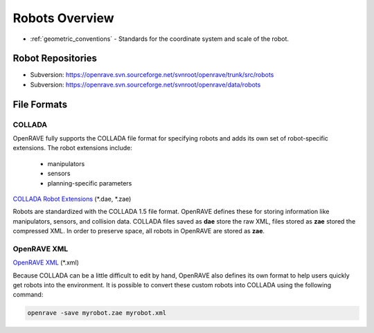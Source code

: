 .. _robots_overview:

Robots Overview
===============

* :ref:`geometric_conventions` - Standards for the coordinate system and scale of the robot.

.. _robots_repositories:

Robot Repositories
------------------

* Subversion: https://openrave.svn.sourceforge.net/svnroot/openrave/trunk/src/robots

* Subversion: https://openrave.svn.sourceforge.net/svnroot/openrave/data/robots

File Formats
------------

COLLADA
~~~~~~~

OpenRAVE fully supports the COLLADA file format for specifying robots and adds its own set of robot-specific extensions. The robot extensions include:

    * manipulators
    * sensors
    * planning-specific parameters

`COLLADA Robot Extensions <http://openrave.programmingvision.com/wiki/index.php/Format:COLLADA>`_ (\*.dae, \*.zae)

Robots are standardized with the COLLADA 1.5 file format. OpenRAVE defines these for storing information like manipulators, sensors, and collision data. COLLADA files saved as **dae** store the raw XML, files stored as **zae** stored the compressed XML. In order to preserve space, all robots in OpenRAVE are stored as **zae**.

OpenRAVE XML
~~~~~~~~~~~~

`OpenRAVE XML <http://openrave.programmingvision.com/wiki/index.php/Format:XML>`_ (\*.xml)

Because COLLADA can be a little difficult to edit by hand, OpenRAVE also defines its own format to help users quickly get robots into the environment. It is possible to convert these custom robots into COLLADA using the following command:

.. code-block:: bash

   openrave -save myrobot.zae myrobot.xml
